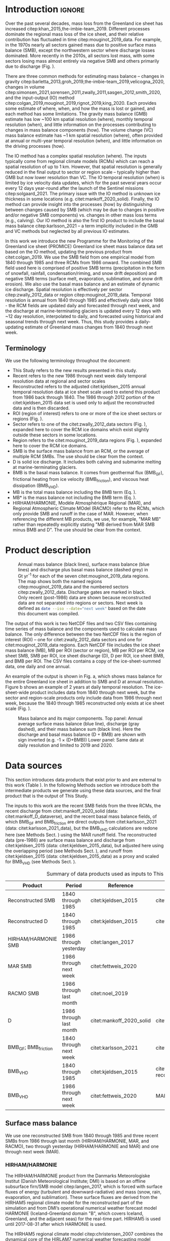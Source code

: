 #+Latex_Class: copernicus
#+LaTeX_CLASS_OPTIONS: [essd, manuscript]
#+Options: toc:nil ^:t {}:t
#+AUTHOR:

:BEGIN_header:
# #+LATEX_HEADER_EXTRA: \usepackage{showlabels}

#+PROPERTY: header-args:jupyter-python :kernel TMB :session TMB :noweb yes :comments both

#+EXCLUDE_TAGS: noexport
:END:

#+BEGIN_EXPORT LaTeX
\title{Greenland ice sheet mass balance from 1840 through next week}
\Author[1]{Kenneth D.}{Mankoff}
\Author[2]{Xavier}{Fettweis}
\Author[3]{Peter L.}{Langen}
\Author[4]{Martin}{Stendel}
\Author[1]{Kristian K.}{Kjeldsen}
\Author[1]{Nanna B.}{Karlsson}
\Author[5]{Brice}{Noël}
\Author[5]{Michiel R.}{van den Broeke}
\Author[1]{Anne}{Solgaard}
\Author[1]{William}{Colgan}
\Author[1]{Jason E.}{Box}
\Author[6]{Sebastian B.}{Simonsen}
\Author[7]{Michalea D.}{King}
\Author[1]{Andreas P.}{Ahlstrøm}
\Author[1]{Signe Bech}{Andersen}
\Author[1]{Robert S.}{Fausto}

\affil[1]{Department of Glaciology and Climate, Geological Survey of Denmark and Greenland (GEUS), Copenhagen, Denmark}
\affil[2]{SPHERES research unit, Department of Geography, University of Liège, Liège, Belgium}
\affil[3]{Department of Environmental Science, iClimate, Aarhus University, Roskilde, Denmark}
\affil[4]{Danish Meteorological Institute (DMI), Copenhagen, Denmark}
\affil[5]{Institute for Marine and Atmospheric Research, Utrecht University, The Netherlands}
\affil[6]{Geodesy and Earth Observation, DTU Space, Technical University of Denmark, Lyngby, Denmark}
\affil[7]{Polar Science Center, University of Washington, Seattle, WA, United States}
\correspondence{Ken Mankoff (kdm@geus.dk)}
\runningtitle{Greenland mass balance 1840 thru next week}
\runningauthor{K. D. Mankoff \textit{et al.}}

\received{}
\pubdiscuss{}
\revised{}
\accepted{}
\published{}
%% These dates will be inserted by ACPD
\firstpage{1}
\maketitle

\newcommand{\textcite}[1]{\citet{#1}}
\newcommand{\autocite}[1]{\citep{#1}}
#+END_EXPORT

#+BEGIN_abstract
The mass of the Greenland ice sheet is declining as mass gain from snow accumulation is exceeded by mass loss from surface meltwater runoff, marine-terminating glacier calving and submarine melting, and basal melting. Here we use the input-output (IO) method to estimate mass change from 1840 through next week. Surface mass balance (SMB) gains and losses come from a semi-empirical SMB model from 1840 through 1985 and three regional climate models (RCMs; HIRHAM/HARMONIE, MAR, and RACMO) from 1986 through next week. Additional non-SMB losses come from a marine-terminating glacier ice discharge product and a basal mass balance model. From these products we provide an annual estimate of Greenland ice sheet mass balance from 1840 through 1985 and a daily estimate at sector and region scale from 1986 through next week. This product updates daily and is the first IO product to include the basal mass balance which is a source of an additional ~24 Gt yr^{-1} of mass loss. Our results demonstrate an accelerating ice-sheet-scale mass loss and general agreement (coefficient of determination, r^{2}, ranges from 0.62 to 0.94) among six other products, including gravitational, volume, and other IO mass balance estimates. Results from this study are available at https://doi.org/10.22008/FK2/OHI23Z \citep{this_study_data}.
#+END_abstract

#+COMMENT: 24 Gt: See [[id:20210924T094534.147618][Check BMB results]]

* Table of contents                               :toc_2:noexport:
- [[#about-this-document][About this document]]
  - [[#workflow][Workflow]]
- [[#introduction][Introduction]]
  - [[#terminology][Terminology]]
- [[#product-description][Product description]]
- [[#data-sources][Data sources]]
  - [[#surface-mass-balance][Surface mass balance]]
  - [[#discharge][Discharge]]
  - [[#basal-mass-balance][Basal mass balance]]
  - [[#other][Other]]
  - [[#products-used-for-validation][Products used for validation]]
- [[#methods][Methods]]
  - [[#surface-mass-balance-1][Surface mass balance]]
  - [[#projected-discharge][Projected discharge]]
  - [[#basal-mass-balance-1][Basal mass balance]]
  - [[#reconstructed-adjustment][Reconstructed adjustment]]
  - [[#domains-boundaries-and-regions-of-interest][Domains, boundaries, and regions of interest]]
- [[#product-evaluation-and-assessment][Product evaluation and assessment]]
  - [[#mouginot-2019][Mouginot (2019)]]
  - [[#colgan-2019][Colgan (2019)]]
  - [[#gmb][GMB]]
  - [[#vc][VC]]
  - [[#imbie][IMBIE]]
- [[#uncertainty][Uncertainty]]
  - [[#discharge-1][Discharge]]
  - [[#rois][ROIs]]
  - [[#accumulating-uncertainties][Accumulating uncertainties]]
  - [[#peripheral-ice-masses][Peripheral ice masses]]
- [[#results][Results]]
- [[#data-availability][Data availability]]
- [[#conclusions][Conclusions]]
- [[#appendix][Appendix]]
  - [[#rcm-differences][RCM differences]]
  - [[#mouginot-2019-by-region][Mouginot 2019 by region]]
  - [[#colgan-2019-by-sector][Colgan 2019 by sector]]
  - [[#reconstructed-runoff][Reconstructed runoff]]
  - [[#rcm-coverage][RCM coverage]]
  - [[#software][Software]]
  - [[#credit][CRediT]]
- [[#misc-journal-sections][Misc journal sections]]
- [[#references][References]]

* About this document                                   :noexport:

This document is an Emacs Org Mode plain-text file with code and text embedded. If you are viewing:

+ A DOC, Google Doc, or PDF file, then it was generated by exporting from Org. Not all of the Org parts (code, results, comments, etc.) were exported. The Org source file is available upon request, and may be embedded in the PDF. Most non-Apple PDF viewers provide easy access to embedded or attached files.
 
+ A webpage somewhere, then this is a subset of the code and text that the website render has decided to display to you through the browser. You can choose to view the raw source and/or download it and view it locally on your computer.

+ A file with a =org= extension in something other than Emacs, then you are seeing the canonical version and the full source, but without any syntax highlighting, document structure, or the ability to execute the code blocks.

+ An =Org= file within Emacs, then this is the canonical version. You should be able to fully interact and reproduce the contents of this document, although it may require 3rd-party applications (Python, etc.) a similar Emacs configuration, and the data files. This is available upon request.

** Workflow

To recreate this work

+ Open this file in Emacs Org Mode.
+ check that you have the necessary software dependencies installed. See section: [[*Code][Code]].
+ Download and set up the necessary data files as per the [[*Data][Data]] section
+ Tangle the embedded code blocks.
  + Execute =C-c C-v C-t= to run the (org-babel-tangle) function
+ Run =make=
  + This should probably be run in an external terminal because it takes hours to days...
+ Update Babel result blocks throughout the document by
  + Cleaning all result blocks with =C-u C-c C-v k= or (org-babel-remove-result-one-or-many t), then
  + Executing all blocks (without =:eval no=) using =C-c C-v C-b= or (org-babel-execute-buffer)

* Introduction                                            :ignore:

\introduction

Over the past several decades, mass loss from the Greenland ice sheet has increased citep:khan_2015,the-imbie-team_2019. Different processes dominate the regional mass loss of the ice sheet, and their relative contribution has fluctuated in time citep:mouginot_2019_data. For example, in the 1970s nearly all sectors gained mass due to positive surface mass balance (SMB), except the northwestern sector where discharge losses dominated. More recently in the 2010s, all sectors lost mass, with some sectors losing mass almost entirely via negative SMB and others primarily due to discharge (Fig. \ref{fig:overview}).

There are three common methods for estimating mass balance -- changes in gravity citep:barletta_2013,groh_2019,the-imbie-team_2019,velicogna_2020, changes in volume citep:simonsen_2021,sorensen_2011,zwally_2011,sasgen_2012,smith_2020, and the input-output (IO) method citep:colgan_2019,mouginot_2019,rignot_2019,king_2020. Each provides some estimate of where, when, and how the mass is lost or gained, and each method has some limitations. The gravity mass balance (GMB) estimate has low ~100 km spatial resolution (where), monthly temporal resolution (when), and little information on the processes contributing to changes in mass balance components (how). The volume change (VC) mass balance estimate has ~1 km spatial resolution (where), often provided at annual or multi-year temporal resolution (when), and little information on the driving processes (how).

The IO method has a complex spatial resolution (where). The inputs typically come from regional climate models (RCMs) which can reach a spatial resolution of up to 1 km. However, that spatial resolution is generally reduced in the final output to sector or region scale -- typically higher than GMB but now lower resolution than VC. The IO temporal resolution (when) is limited by ice velocity data updates, which for the past several years occur every 12 days year-round after the launch of the Sentinel missions citep:solgaard_2021. The primary issue with the IO method is unknown ice thickness in some locations (e.g. citet:mankoff_2020_solid). Finally, the IO method can provide insight into the processes (how) by distinguishing between changes caused by SMB (which may be due to changes in positive and/or negative SMB components) vs. changes in other mass loss terms (e.g., calving). Our IO method is also the first IO product to include the basal mass balance citep:karlsson_2021 -- a term implicitly included in the GMB and VC methods but neglected by all previous IO estimates.

In this work we introduce the new Programme for the Monitoring of the Greenland ice sheet (PROMICE) Greenland ice sheet mass balance data set based on the IO method, updating the previous product from citet:colgan_2019. We use the SMB field from one empirical model from 1840 through 1985 and three RCMs from 1986 onward. The combined SMB field used here is comprised of positive SMB terms (precipitation in the form of snowfall, rainfall, condensation/riming, and snow drift deposition) and negative SMB terms (surface melt, evaporation, sublimation, and snow drift erosion). We also use the basal mass balance and an estimate of dynamic ice discharge. Spatial resolution is effectively per sector citep:zwally_2012_data or region citep:mouginot_2019_data. Temporal resolution is annual from 1840 through 1985 and effectively daily since 1986 - the RCM fields are updated daily and forecasted through next week, and the discharge at marine-terminating glaciers is updated every 12 days with ~12 day resolution, interpolated to daily, and forecasted using historical and seasonal trends through next week. Thus, this study provides a daily-updating estimate of Greenland mass changes from 1840 through next week.

** Terminology

We use the following terminology throughout the document:
+ This Study refers to the new results presented in this study.
+ Recent refers to the new 1986 through next week daily temporal resolution data at regional and sector scales
+ Reconstructed refers to the adjusted citet:kjeldsen_2015 annual temporal resolution data at ice sheet scale used to extend this product from 1986 back through 1840. The 1986 through 2012 portion of the citet:kjeldsen_2015 data set is used only to adjust the reconstructed data and is then discarded.
+ ROI (region of interest) refers to one or more of the ice sheet sectors or regions (Fig. \ref{fig:overview}).
+ Sector refers to one of the citet:zwally_2012_data sectors (Fig. \ref{fig:overview}), expanded here to cover the RCM ice domains which exist slightly outside these sectors in some locations.
+ Region refers to the citet:mouginot_2019_data regions (Fig. \ref{fig:overview}), expanded here to cover the RCM ice domains.
+ SMB is the surface mass balance from an RCM, or the average of multiple RCM SMBs. The use should be clear from the context.
+ D is solid ice discharge. It includes both calving and submarine melting at marine-terminating glaciers.
+ BMB is the basal mass balance. It comes from geothermal flux (BMB_{GF}), frictional heating from ice velocity (BMB_{friction}), and viscous heat dissipation (BMB_{VHD}).
+ MB is the total mass balance including the BMB term (Eq. \ref{eq:MB}).
+ MB* is the mass balance not including the BMB term (Eq. \ref{eq:MBstar}).
+ HIRHAM/HARMONIE, Modèle Atmosphérique Régional (MAR), and Regional Atmospheric Climate MOdel (RACMO) refer to the RCMs, which only provide SMB and runoff in the case of MAR. However, when referencing the different MB products, we use, for example, "MAR MB" rather than repeatedly explicitly stating "MB derived from MAR SMB minus BMB and D". The use should be clear from the context.

* Product description

#+NAME: fig:overview
#+ATTR_LATEX: :width 0.8\textwidth :placement [!h]
#+CAPTION: Annual mass balance (black lines), surface mass balance (blue lines) and discharge plus basal mass balance (dashed grey) in Gt yr^{-1} for each of the seven citet:mouginot_2019_data regions. The map shows both the named regions citep:mouginot_2019_data and the numbered sectors citep:zwally_2012_data. Discharge gates are marked in black. Only recent (post-1986) data are shown because reconstructed data are not separated into regions or sectors. Next week is defined as src_bash{date --iso --date="next week"} based on the date this document was compiled.
[[./fig/overview_w_plots.png]]

The output of this work is two NetCDF files and two CSV files containing time series of mass balance and the components used to calculate mass balance. The only difference between the two NetCDF files is the region of interest (ROI) -- one for citet:zwally_2012_data sectors and one for citet:mouginot_2019_data regions. Each NetCDF file includes the ice sheet mass balance (MB), MB per ROI (sector or region), MB per ROI per RCM, ice sheet SMB, SMB per ROI, ice sheet discharge (D), D per ROI, ice sheet BMB, and BMB per ROI. The CSV files contains a copy of the ice-sheet-summed data, one daily and one annual.

An example of the output is shown in Fig. \ref{fig:mb_ts}a, which shows mass balance for the entire Greenland ice sheet in addition to SMB and D at annual resolution. Figure \ref{fig:mb_ts}b shows an example of 2 years at daily temporal resolution. The ice-sheet-wide product includes data from 1840 through next week, but the sector and region-scale products only include data from 1986 through next week, because the 1840 through 1985 reconstructed only exists at ice sheet scale (Fig. \ref{fig:overview}).

# TODO:  The nearly-flat D + BMB varies by ~4 % from -1.33 to -1.39 Gt d^{-1}

#+NAME: fig:mb_ts
#+ATTR_LATEX: :width 0.8\textwidth :placement [!h]
#+CAPTION: Mass balance and its major components. Top panel: Annual average surface mass balance (blue line), discharge (gray dashed), and their mass balance sum (black line). Here the discharge and basal mass balance (D + BMB) are shown with sign inverted (e.g. -1 \(\times\) (D+BMB)) Lower panel: Same data at daily resolution and limited to 2019 and 2020.
[[./fig/mb_ts.png]]


* Data sources

This section introduces data products that exist prior to and are external to this work (Table \ref{tab:data}). In the following Methods section we introduce both the intermediate products we generate using these data sources, and the final product that is the output of This Study.

The inputs to this work are the recent SMB fields from the three RCMs, the recent discharge from citet:mankoff_2020_solid (data: citet:mankoff_D_dataverse), and the recent basal mass balance fields, of which BMB_{GF} and BMB_{friction} are direct outputs from citet:karlsson_2021 (data: citet:karlsson_2021_data), but the BMB_{VHD} calculations are redone here (see Methods Sect. \ref{sec:methods:VHD}) using the MAR runoff field. The reconstructed data (pre-1986) are surface mass balance and discharge from citet:kjeldsen_2015 (data: citet:kjeldsen_2015_data), but adjusted here using the overlapping period (see Methods Sect. \ref{sec:methods:reconstructed_adjustment}), and runoff from citet:kjeldsen_2015 (data: citet:kjeldsen_2015_data) as a proxy and scaled for BMB_{VHD} (see Methods Sect. \ref{sec:methods:VHD}).

#+NAME: tab:data
#+CAPTION: Summary of data products used as inputs to This Study.
| Product                  | Period                  | Reference                | Data/notes                                    |
|--------------------------+-------------------------+--------------------------+-----------------------------------------------|
| Reconstructed SMB        | 1840 through 1985       | citet:kjeldsen_2015      | citet:kjeldsen_2015_data                      |
| Reconstructed D          | 1840 through 1985       | citet:kjeldsen_2015      | citet:kjeldsen_2015_data                      |
| HIRHAM/HARMONIE SMB      | 1986 through yesterday  | citet:langen_2017        |                                               |
| MAR SMB                  | 1986 through next week  | citet:fettweis_2020      |                                               |
| RACMO SMB                | 1986 through last month | citet:noel_2019          |                                               |
| D                        | 1986 through last month | citet:mankoff_2020_solid | citet:mankoff_D_dataverse                     |
| BMB_{GF}; BMB_{friction} | 1840 through next week  | citet:karlsson_2021      | citet:karlsson_2021_data                      |
| BMB_{VHD}                | 1840 through 1985       | citet:kjeldsen_2015      | citet:kjeldsen_2015_data reconstructed runoff |
| BMB_{VHD}                | 1986 through next week  | citet:fettweis_2020      | MAR runoff                                    |

** Surface mass balance

We use one reconstructed SMB from 1840 through 1985 and three recent SMBs from 1986 through last month (HIRHAM/HARMONIE, MAR, and RACMO), two through yesterday (HIRHAM/HARMONIE and MAR) and one through next week (MAR).

*** HIRHAM/HARMONIE

The HIRHAM/HARMONIE product from the Danmarks Meteorologiske Institut (Danish Meteorological Institute; DMI) is based on an offline subsurface firn/SMB model citep:langen_2017, which is forced with surface fluxes of energy (turbulent and downward-radiative) and mass (snow, rain, evaporation, and sublimation). These surface fluxes are derived from the HIRHAM5 regional climate model for the reconstructed part of the simulation and from DMI’s operational numerical weather forecast model HARMONIE (Iceland-Greenland domain "B", which covers Iceland, Greenland, and the adjacent seas) for the real-time part. HIRHAM5 is used until 2017-08-31 after which HARMONIE is used.

The HIRHAM5 regional climate model citep:christensen_2007 combines the dynamical core of the HIRLAM7 numerical weather forecasting model citep:eerola_2006 with physics schemes from the ECHAM5 general circulation model citep:roeckner_2003. In the Greenland setup employed here citep:lucas-picher_2012, it has a horizontal resolution of 0.05 ° x 0.05 ° on a rotated pole grid (corresponding to 5.5 km resolution), and 31 atmospheric levels. It is forced at 6 hour intervals on the lateral boundaries with horizontal wind vectors, temperature, and specific humidity from the ERA-Interim reanalysis citep:dee_2011. ERA-Interim sea surface temperatures and sea ice concentration are prescribed in ocean grid points. Surface fluxes from HIRHAM5 are passed to the offline subsurface model. 

The offline subsurface model was developed to improve firn details for the HIRHAM5 experiments citep:langen_2017. The subsurface consists of 32 layers with time-varying fractions of snow, ice and liquid water. Layer thicknesses increase with depth from 6.5 cm water equivalent (w.e.) at the top to 9.2 m w.e. at the bottom giving a full model depth of 60 m w.e. The processes governing the firn evolution include snow densification, varying hydraulic conductivity, irreducible water saturation and other effects on snow liquid water percolation, and retention. Runoff is calculated from liquid water in excess of the irreducible saturation with a characteristic local timescale that depends on surface slope citep:zuo_1996,lefebre_2003. The offline subsurface model is run on the HIRHAM5 5.5 km grid.

HARMONIE citep:bengtsson_2017 is a nonhydrostatic model in terrain-following sigma coordinates based on the fully compressible Euler equations citep:simmons_1981,laprise_1992. HARMONIE is run at 2.5 km horizontal resolution and with 65 vertical levels. Compared to previous model versions, upper-air 3D variational data assimilation of satellite wind and radiance data, and radio occultation data, radiosonde, aircraft, and surface observations are incorporated. This greatly improves the number of observations in the model, as in situ observations from ground stations and radiosondes only make up approximately 20 % of observations in Greenland citep:wang_2021,yang_2018. The model is driven at the boundaries with European Centre for Medium-Range Weather Forecasts (ECMWF) high-resolution data at 9 km resolution. The 2.5 km HARMONIE output is regridded to the 5.5 km HIRHAM grid before input to the offline subsurface model. The HIRHAM5 and offline models both employ the citet:citterio_2013 ice mask interpolated to the 5.5 km grid.

*** MAR

The MAR RCM has been developed by the University of Liège (Belgium) with a focus on the polar regions citep:fettweis_2020. The MAR atmosphere module citep:gallee_1994 is fully coupled with the soil-ice-snow energy balance vegetation model SISVAT citep:gallee_2001 simulating the evolution of the first 30 m of snow or ice over the ice sheet with the help of 30 snow layers (with time-varying thickness) or the first 10 m of soil over the tundra area. At its lateral boundary, MAR is forced at 6 hour intervals by ERA5 reanalysis and runs at 20 km resolution. The snowpack was initialised in 1950 from a former MARv3.11-based simulation. Its snow model is based on a former version of the CROCUS snow model citep:vionnet_2012 dealing with all the snowpack processes, including the meltwater retention, transformation of melting snow and grain size, compaction of snow, formation of ice lenses impacting meltwater penetration, warming of the snowpack from rainfall, and complex snow/bare ice albedo. MAR uses the Greenland Ice Mapping Project (GIMP) ice sheet mask and ice sheet topography citep:howat_2014.

# not yet turned on:
# and recently (from version 3.11) erosion of snow by the wind citep:amory_2021 .

We use MAR version 3.12. With respect to version 3.9, intensively validated over Greenland citep:fettweis_2020 or the 20 km-based MARv3.10 setup used in citet:tedesco_2020, MARv3.12 now uses the common polar stereographic projection EPSG 3413. With respect to MARv3.11 fully described in citet:amory_2021, MARv3.12 ensures now the full conservation of water mass into both soil and snowpack at each time step, takes into account the geographical projection deformations in its advection scheme, better deals with the snow/rain temperature limit with a continuous temperature threshold between 0 and -2°C, increases the evaporation above snow thanks to a saturated humidity computation in SISVAT adapted to freezing temperatures, disallows melt below the 30 m of the resolved snowpack, and includes small improvements and bug fixes with the aim of improving the evaluation of MAR (with both in situ and satellite products) as presented in citet:fettweis_2020 in addition to small computer time improvements in the parallelization of its code.

In addition to providing SMB, MAR also provides daily runoff over both permanent ice and tundra area. The ice runoff is used for the daily BMB_{VHD} estimate (Section \ref{sec:methods:VHD}).

As the recent SMB decrease (successfully evaluated with GRACE-based estimates in citet:fettweis_2020) has been fully driven by the increase in runoff citep:sasgen_2020, we assume the same degree of accuracy between SMB simulated by MAR (evaluated with the PROMICE SMB database citep:fettweis_2020) and the runoff simulated by MAR.

*Weather-forecasted SMB*: To provide a real-time state of the Greenland ice sheet, MAR is forced automatically every day by the run of 00 h UTC from the Global Forecast System (GFS) model providing weather forecasting initialized by the snowpack behaviors of the MAR run from the previous day. This continuous GFS-forced time series (without any reinitialization of MAR) provides SMB and runoff estimates between the period covered by ERA5 and the next 7 days. At the end of each day, ERA5 is used to update the GFS-forced MAR time series until about 5 days before the current date and to provide a homogeneous ERA5-forced MAR times series from 1950 to a few days before the current date. We use both the forecasted SMB and forecasted runoff (for BMB_{VHD}) fields.

*** RACMO

The RACMO v2.3p2 has been developed at the Koninklijk Nederlands Meteorologisch Instituut (Royal Netherlands Meteorological Institute; KNMI). It incorporates the dynamical core of the High-Resolution Limited Area Model (HIRLAM) and the physics parameterizations of the ECMWF Integrated Forecast System cycle CY33r1. A polar version (p) of RACMO has been developed at the Institute for Marine and Atmospheric research of Utrecht University (UU-IMAU), to assess the surface mass balance of glaciated surfaces. The current version RACMO2.3p2 has been described in detail in citet:noel_2018, and here we repeat the main characteristics.

The ice sheet has an extensive dry interior snow zone, a relatively narrow runoff zone along the low-lying margins, and a percolation zone of varying width in between. To capture these processes on first order, the original single-layer snow model in RACMO has been replaced by a 40-layer snow scheme that includes expressions for dry snow densification and a simple tipping bucket scheme to simulate meltwater percolation, retention, refreezing, and runoff citep:ettema_2010. The snow layers were initialized in September 1957 using temperature and density from a previous run with the offline IMAU Firn Densification Model citep:ligtenberg_2018. To simulate drifting snow transport and sublimation, citet:lenaerts_2012 implemented a drifting snow scheme. Snow albedo depends on snow grain size, cloud optical thickness, solar zenith angle, and impurity content citep:van-angelen_2012. Bare ice albedo is assumed constant and estimated as the 5th percentile value of albedo time series (2000-2015) from the 500 m-resolution MODIS 16-day albedo product (MCD43A3). Minimum/maximum values of 0.30/0.55 are applied to the bare ice albedo, representing ice with high-/low-impurity content (cryoconite, algae).

To simulate as accurately as possible the contemporary climate and surface mass balance of the ice sheet, the following boundary conditions have been applied. The glacier ice mask and surface topography have been downsampled from the 90 m-resolution Greenland Ice Mapping Project (GIMP) digital elevation model (DEM) citep:howat_2014. At the lateral boundaries, model temperature, specific humidity, pressure, and horizontal wind components at the 40 vertical model levels are relaxed towards 6-hourly ECMWF reanalysis (ERA) data. For this we use ERA-40 between 1958 and 1978 citep:uppala_2005, ERA-Interim between 1979 and 1989 citep:dee_2011, and ERA-5 between 1990 and 2020 citep:hersbach_2020. The relaxation zone is 24 grid cells (~130 km) wide to ensure a smooth transition to the domain interior. This run has active upper-atmosphere relaxation citep:berg_2016. Over glaciated grid points, surface aerodynamic roughness is assumed constant for snow (1 mm) and ice (5 mm). In this run, RACMO2.3p2 has 5.5 km horizontal resolution over Greenland and the adjacent oceans and land masses, but it was found previously that this is insufficient to resolve the many narrow outlet glaciers. The 5.5 km product is therefore statistically downscaled onto a 1 km grid sampled from the GIMP DEM citep:noel_2019, employing corrections for biases in elevation and bare ice albedo using a MODIS albedo product at 1 km resolution citep:noel_2016.

*** Reconstruction

The citet:kjeldsen_2015 173-year (1840 through 2012) mass balance reconstruction is based on the citet:box_2013_II 171-year (1840 through 2010) statistical reconstruction. citet:kjeldsen_2015 add a more sophisticated meltwater retention scheme citep:pfeffer_1991,
weighting of in situ records in their contribution to the estimated value, and dispersal of annual accumulation to monthly, and extend the reconstruction in time through 2012.

The citet:box_2013_II 171-year (1840-2010) reconstruction is developed from linear regression parameters that describe the least squares regression between a) spatially discontinuous in situ monthly air temperature records citep:cappelen_2011,cappelen_2001,cappelen_2006,vinther_2006 or firn/ice cores citep:box_2013_I and b) spatially continuous outputs from the regional climate model RACMO version 2.1 citep:ettema_2010. A 43-year overlap period (1960 through 2012) with the RACMO data is used to determine regression parameters (slope, intercept) on a 5 km grid cell basis. Temperature data define melting degree days, which have a different coefficient for bare ice than snow cover, determined from hydrological-year cumulative SMB. A fundamental assumption is that the calibration factors, regression slope, and offset for the calibration period 1960 through 2012 are stationary over time for which there is some evidence in citet:fettweis_2017. citet:box_2013_I describe the methods in more detail.

The reconstructed surface mass balance is adjusted as described in the Methods Sect. \ref{sec:methods:reconstructed_adjustment} (Fig. \ref{fig:reconstructed_adj}).

** Discharge

The recent discharge data are from citet:mankoff_2020_solid (data: citet:mankoff_D_dataverse). This product covers all fast-flowing (> 100 m yr^{-1}) marine-terminating glaciers. The discharge in citet:mankoff_2020_solid is computed at flux gates ~5 km upstream from glacier termini citep:mankoff_D_gates, using a wide range of velocity products, and ice thickness from BedMachine v4. Discharge across flux gates is derived with a 200 m spatial resolution grid, but then summed and provided at glacier resolution. Temporal coverage begins in 1986 with a few velocity estimates, and is updated each time a new velocity product is released, which is every ~12 days with a ~30 day lag (citet:solgaard_2021; data: citet:solgaard_2021_data).

Some changes have been implemented since the last publication describing the discharge product (i.e., citet:mankoff_2020_solid). These are minor and include updating the citet:khan_2016 (data: citet:khan_2016_data) surface elevation change product from 2015 through 2019, updating various MEaSUREs velocity products to their latest version, updating the PROMICE Sentinel ice velocity product from Edition 1 (doi:10.22008/promice/data/sentinel1icevelocity/greenlandicesheet/v1.0.0) to Edition 2 (citet:solgaard_2021,solgaard_2021_data), and updating from BedMachine v3 (supplemented in the SE with citet:millan_2018) to use only BedMachine v4 citep:NSIDC_BedMachine_GL.

The reconstructed discharge data citep:kjeldsen_2015 are estimated via a linear fit between unsmoothed annual discharge spanning 2000 to 2012 citep:enderlin_2014_improved and runoff data from citet:kjeldsen_2015 using a 6-year trailing average. The method for scaling discharge from runoff was introduced by citet:rignot_2008_mass, who scaled the SMB anomaly with discharge. Sensitivity analyses conducted by citet:box_2013_III showed runoff to be the more effective discharge predictor, and include a discussion of the physical basis. Although the fitting period of the present data set includes an anomalous period of discharge (2000 through 2005; e.g., citet:boers_2021), the discharge data used by citet:rignot_2008_mass and citet:box_2013_III also include years 1958 and 1964 that lie near the regression line (see citet:box_2013_III Fig. 4, and the related Sect. 4, Physical basis). Further, while 2000 through 2005 cover a changing period in Greenlandic discharge citep:mankoff_2020_solid,king_2020, there were likely other anomalous periods in the past, when glaciers in Greenland experienced considerable increases in discharge as inferred by geological and geodetic investigations citep:andresen_2012,bjork_2012,khan_2015,khan_2020.

The reconstructed discharge is adjusted as described in the Methods Sect. \ref{sec:methods:reconstructed_adjustment}.

** Basal mass balance

The BMB citep:karlsson_2021 comes from mass lost at the bed from BMB_{GF}, BMB_{friction} from the basal shear velocity, and BMB_{VHD} from surface runoff routed to the bed (i.e. the volume of the subglacial conduits formed from surface runoff; citet:mankoff_2017_VHD). 

These fields (data: citet:karlsson_2021_data) are provided as steady-state annual estimates. We use the BMB_{GF} and BMB_{friction} products and apply 1/365th to each day, each year. Because BMB_{VHD} is proportional to runoff, an annual estimate is not appropriate for this work with daily resolution. We therefore re-calculate the BMB_{VHD}-induced basal melt as described in the Methods Sect. \ref{sec:methods:VHD}.

*** Geothermal flux

Due to a lack of direct observations, the geothermal flux is poorly constrained under most of the Greenland ice sheet. Different approaches have been employed to infer the value of the BMB_{GF} often with diverging results (see e.g., citet:rogozhina_2012,rezvanbehbahani_2019). Lacking substantial validation that favors one BMB_{GF} map over the others, citet:karlsson_2021 instead use the average of three widely used BMB_{GF} estimates: citet:foxmaule_2009,shapiro_2004, and citet:martos_2018. The BMB_{GF} melt rate is calculated as

#+NAME: eq:GF
\begin{equation}
\dot{b}_m =  E_{GF} \, \rho_i^{-1} \, L^{-1},
\end{equation}

where \(E_{GF}\) is available energy at the bed, here the geothermal flux in unit W m^{-2}, \(\rho_i\) is the density of ice (917 kg m^{-3}), and \(L\) is the latent heat of fusion (335 kJ kg^{-1}; citet:cuffey_2010). BMB_{GF} melting is only calculated where the bed is not frozen. We use the citet:macgregor_2016 estimate of temperate bed extent and scale Eq. \ref{eq:GF} by 0, 0.5, or 1 where the bed is frozen (~25 % of the ice sheet area), uncertain (~33 %), or thawed (~42 %), respectively.

#+BEGIN_SRC bash :exports none
java -cp ~/Documents/frink.jar frink.parser.Frink -e "(W/m^2) / ((kg /m^3) * (kJ/kg))"
#+END_SRC

#+RESULTS:

#+BEGIN_SRC bash :exports none :results verbatim
cd ~/data/MacGregor_2016
rm -fR ~/data/MacGregor_2016/G
grass -c EPSG:3413 ./G
r.external -o source="NetCDF:RDBTS4_Greenland_1993_2013_01_basal_thermal_state.nc:likely_basal_thermal_state" output=b
g.region raster=b -a --q
r.mapcalc "bb = int(b)"
r.stats --q -p -n input=bb | cat
#+END_SRC

#+RESULTS:
: -1 23.88%
: 0 33.53%
: 1 42.60%


*** Friction

This heat term stems from the friction produced as ice slides over the bedrock. The term has only been measured in a handful of places (e.g., citet:ryser_2014_sustained,maier_2019) and it is unclear how representative those measurements are at ice sheet scales. citet:karlsson_2021 therefore estimate the frictional heating using the full Stokes Elmer/Ice model that resolves all stresses while relating basal sliding and shear stress using a linear friction law citep:gillet-chaulet_2012,maier_2021. The model is tuned to match  a multi-decadal surface velocity map citep:joughin_2018 covering 1995-2015  and it returns an estimated basal friction heat that is used to calculate the basal melt due to friction, similarly to Eq. \ref{eq:GF}:

#+NAME: eq:vel 
\begin{equation}
\dot{b}_m =  E_f \, \rho_i^{-1} \, L^{-1},
\end{equation}

where \(E_f\) is energy due to friction. We also apply the 0, 0.5, and 1 scale as used for the BMB_{GF} term citep:macgregor_2016 in order to mask out areas that are likely frozen. 

** Other

ROI regions come from citet:mouginot_2019_data and ROI sectors come from citet:zwally_2012_data.

** Products used for validation
:PROPERTIES:
:CUSTOM_ID: sec:validation_products
:END:

We validate This Study against five other data products (see Table \ref{tab_summary} and Sect. \ref{sec:validation}). These products are the most recent IO product citep:mouginot_2019, the previous PROMICE mass balance product (citet:colgan_2019; data: citet:colgan_2019_data), the two mostly independent methods of estimating ice sheet mass change, GMB (citet:barletta_2013; data: citet:barletta_2013_data) and VC (citet:simonsen_2021; data: citet:simonsen_2021_data), and the IMBIE2 data citep:the-imbie-team_2019. In addition to this, we evaluate the reconstructed citet:kjeldsen_2015 (data: citet:kjeldsen_2015_data) and This Study data during the overlapping period 1986 through 2012.

* Methods
:PROPERTIES:
:CUSTOM_ID: sec:methods
:END:

The total mass balance for all of Greenland and all the different ROIs involves summing each field (SMB, D, BMB) by each ROI and then subtracting the D and BMB from the SMB fields, or

#+NAME: eq:MB
\begin{equation}
MB = SMB - D - BMB.
\end{equation}

Products that do not include the BMB term (i.e., citet:mouginot_2019,colgan_2019, and citet:kjeldsen_2015) have total mass balance defined as

#+NAME: eq:MBstar
\begin{equation}
MB^{*} = SMB - D,
\end{equation}

and when comparing This Study to those products, we compare like terms, never comparing our MB to a different product MB^{*}, except in Fig. \ref{fig:mb_cumsum}, where all products are shown together.

Prior to calculating the mass balance, we perform the following steps.

** Surface mass balance

In This Study we generate an output based on each of the three RCMs (HIRHAM/HARMONIE, MAR, and RACMO); however, in addition to these we generate a final and fourth SMB field defined as a combination of 1) the adjusted reconstructed SMB from 1840 through 1985 (Sect. \ref{sec:methods:reconstructed_adjustment}), and 2) the average of HIRHAM/HARMONIE, MAR, and RACMO from 1986 through a few months ago, the average of HIRHAM/HARMONIE and MAR from a few months ago through yesterday, and MAR from yesterday through next week. See Appendix \ref{apdx:RCM_diff} for differences between This Study MB and MB derived using each of the RCM SMBs. There is no obvious change or step function at the 1985 to 1986 reconstructed-to-recent change nor as the RACMO and then HIRHAM/HARMONIE RCMs become unavailable a few months ago and yesterday, respectively.

** Projected discharge

We project the discharge from the last observed point from citet:mankoff_2020_solid (generally between 2 weeks and 1 month old) to 7 d into the future at each glacier. We define the long-term trend as the linear least squares fit to the last 3 years of data. The residual is the data minus the long-term trend. We deﬁne the seasonal signal as the daily average from each year of the last 3 years of the residual during the temporal window of interest that spans from the most recently available observation through next week. We shift the seasonal signal so that it is 0 on the first projected day. We then assign the value of the last observation, plus the long-term trend, plus the seasonal signal to the recent past-projected and future-forecasted D.

Discharge does not change sign and changes magnitude by approximately 6 % annually over the entire ice sheet citep:king_2018, but surface mass balance changes sign and has both larger and higher frequency variability. From this, the statistical forecast for discharge described above does not impact results as much as the physically based model forecast for surface mass balance.

** Basal mass balance
:PROPERTIES:
:CUSTOM_ID: sec:methods:VHD
:END:

Because citet:karlsson_2021 provide a steady-state annual-average estimate of the BMB fields, we divide the BMB_{GF} and BMB_{friction} fields by 365 to estimate daily average. This is a reasonable treatment of the BMB_{GF} field, which does not have an annual cycle. The BMB_{friction} field does have a small annual cycle that matches the annual velocity cycle. However, when averaged over all of Greenland, this is only a ~6 % variation citep:king_2018, and citet:karlsson_2021 found that basal melt rates are 5 % higher during the summer. Thus, the intra-annual changes are less than the uncertainty. The BMB_{VHD} field varies significantly throughout the year, because it is proportional to surface runoff. We therefore generate our own BMB_{VHD} for This Study.

To estimate recent BMB_{VHD} we use daily MAR runoff (see citet:mankoff_2020_liquid) and BedMachine v4 citep:morlighem_2017,NSIDC_BedMachine_GL to derive subglacial routing pathways, similarly to citet:mankoff_2017_VHD. We assume that all runoff travels to the bed within the grid cell where it is generated, the bed is pressurized by the load of the overhead ice, and the runoff discharges on the day it is generated. We calculate subglacial routing from the gradient of the subglacial pressure head surface, \(h\), defined as

#+NAME: eq:head
\begin{equation}
h = z_b + k \frac{\rho_i}{\rho_w} (z_s - z_b),
\end{equation}

with \(z_b\) the basal topography, \(k\) the flotation fraction (1), \(\rho_i\) the density of ice (917 kg m^{-3}), \(\rho_w\) the density of water (1000 kg m^{-3}), and \(z_s\) the ice surface. Eq. [[eq:head]] comes from citet:shreve_1972, where the hydropotential has units of Pascals (Pa), but here it is divided by gravitational acceleration \(g\) times the density of water \(\rho_w\) to convert the units from Pascals to meters (Pa to m). 

We compute \(h\) and from \(h\) streams and outlets, and both the pressure and elevation difference between the source and outlet. The energy available for basal melting is the elevation difference (gravitational potential energy) and two-thirds of the pressure difference, with the remaining one-third consumed to warm the water to match the changing phase transition temperature citep:liestol_1956,mankoff_2017_VHD. We assume all energy, \(E_{\mathrm{VHD}}\) (in Joules), is used to melt ice with

#+NAME: eq:eq:vhd_melt
\begin{equation}
b_m = E_{\mathrm{VHD}} \, \rho_i^{-1} \, L^{-1}.
\end{equation}

Because results are presented per ROI and to reduce the computational load of this daily estimate, we only calculate the integrated energy released between the RCM runoff source cell and the outlet cell, and then assign that to the ROI containing the runoff source cell.

To estimate reconstructed basal mass balance, we treat BMB_{GF} and BMB_{friction} as steady state as described at the start of this section. For BMB_{VHD} we use the fact that VHD comes from runoff by definition, and from this, reconstructed BMB_{VHD} is calculated using scaled runoff as a proxy. VHD theory suggests that a unit volume of runoff that experiences a 1000 m elevation drop will release enough heat to melt an additional 3 % citep:liestol_1956. To estimate the scale factor we use the 1986 through 2012 overlap between the citet:kjeldsen_2015 runoff and This Study recent BMB_{VHD} from MAR runoff described above. The correlation between the two has an r^2 value of 0.75, a slope of 0.03, and an intercept of -3 Gt yr^{-1} (Appendix \ref{apdx:reconstructed_runoff}). From this, we scale the citet:kjeldsen_2015 reconstructed runoff by 3 % (from the 0.03 slope, unrelated to the theoretical 1000 m drop described earlier) to estimate reconstructed BMB_{VHD}.

# See [[id:20210730T084938.500158][Create TMB output]]

** Reconstructed adjustment
:PROPERTIES:
:CUSTOM_ID: sec:methods:reconstructed_adjustment
:END:

#+NAME: fig:reconstructed_adj
#+ATTR_LATEX: :width 0.4\textwidth :placement [!h]
#+CAPTION: Comparison between This Study and the reconstruction citep:kjeldsen_2015. All axis units are Gt yr^{-1}. Plotted numbers represent the last two digits of the years for the unadjusted data sets. The matching colored squares show the adjusted data. MB^{*} shown here does not include BMB for either the reconstructed or This Study data. Arrows show statistical properties before and after the adjustment. No adjustment is made to MB^{*}, but it is computed from Eq. \ref{eq:MBstar} both before (numbered) and after (squares) the surface and discharge adjustments.
[[./fig/K2015_adjusted.png]]

We use the reconstructed and recent SMB and D overlap from 1986 through 2012 to adjust the reconstructed data. This Study vs reconstructed SMB has a slope of 0.6 and an intercept of 166 Gt yr^{-1} (Fig. \ref{fig:reconstructed_adj} SMB), and This Study vs reconstructed D has a slope of 1.1 and an intercept of -17 Gt yr^{-1} (Fig. \ref{fig:reconstructed_adj} D). The unadjusted reconstructed data slightly underestimate years with high SMB and overestimate years with low SMB (see 1986, 2010, 2011, and 2012 in Fig. \ref{fig:reconstructed_adj} SMB). The unadjusted reconstructed data slightly overestimate years with low D and overestimate years with high D.

We adjust the reconstructed data until the reconstructed vs. recent slope is 1 and the intercept is 0 Gt yr^{-1} for each of the surface mass balance and discharge comparisons (Fig. \ref{fig:reconstructed_adj}). We then derive the BMB_{VHD} term for reconstructed basal mass balance (Sect. \ref{sec:methods:VHD} and Appendix \ref{apdx:reconstructed_runoff}), bring in the other BMB terms (Sect. \ref{sec:methods:VHD}), and use Eq. \ref{eq:MB} to compute the adjusted reconstructed mass balance.

For reconstructed SMB and D, the mean of the recent uncertainty is added to the reconstructed uncertainty during the adjustment. Reconstructed MB uncertainty is then re-calculated as the square root of the sum of the squares of the reconstructed SMB and D uncertainty.

For surface mass balance, the adjustment is effectively a rotation around the mean values, with years with low SMB decreasing and years with high SMB increasing after the adjustment. For discharge, years with low D are slightly reduced, and years with high D have a higher reduction to better match the overlapping estimates.

The adjustment described above treats all biases in the reconstructed data. The primary assumption of our adjustment is that the bias contributions do not change in proportion to each other over time. We attribute the disagreement and need for the adjustment to the demonstrated too-high biases in accumulation and ablation estimates in the 1840-2012 reconstructed SMB field citep:fettweis_2020, an offset resulting from differences in ice masks citep:kjeldsen_2015, the inclusion of peripheral glaciers citep:kjeldsen_2015, other accumulation rate inaccuracies citep:lewis_2017,lewis_2019, and other unknowns.

** Domains, boundaries, and regions of interest
:PROPERTIES:
:CUSTOM_ID: sec:methods:ROIs
:END:

# See id:20210525T143510.416178 in code.org

Few of the ice masks used here are spatially aligned. The citet:zwally_2012_data sectors and the citet:mouginot_2019_data regions are often smaller than the RCM ice domains. For example, the RACMO ice domain is 1,718,959 km^{2}, of which 1,696,419 km^{2} (99 %) are covered by the citet:mouginot_2019_data regions and 22,540 km^{2} (1 %) are not, or 1,678,864 km^{2} (98 %) are covered by citet:zwally_2012_data and 40,095 km^{2} (2 %) are not.

Cropping the RCM domain edges would remove the edge cells where the largest SMB losses occur. This effect is minor when SMB is high (years with low runoff, assuming SMB magnitude is dominated by the runoff term). This effect is large when SMB is low (years with high runoff). As an example of the 2010 decade, RACMO SMB has a mean of 251 Gt yr^{-1} for the decade, with a low of 45 Gt in 2019 and a high of 420 Gt in 2018. For these same extreme years RACMO cropped to citet:mouginot_2019_data has a low of 76 Gt (68 % high) and a high of 429 Gt (2 % high). RACMO cropped to citet:zwally_2012_data has a low of 84 Gt (85 % high) and a high of 429 Gt (2 % high).

We therefore grow the ROIs to cover the RCM domains. ROIs are grown by expanding them outward, assigning the new cells the value (ROI classification, that is, sector number or region name; see Fig. \ref{fig:overview}) of the nearest non-null cell, and then clipping to the RCM ice domain. This is done for each ROI and RCM. Appendix \ref{apdx:RCM_coverage} provides a graphical display of the HIRHAM RCM domain, the citet:mouginot_2019_data domain, and our expanded citet:mouginot_2019_data domain.

# See id:20210526T104310.630293 in code.org

BMB_{VHD} comes from the MAR ice domain runoff but is generated on the BedMachine ice thickness grid, which is smaller than the ice domain in some places. Therefore, the largest runoff volumes per unit area (from the low-elevation edge of the ice sheet) are discarded in these locations.

# The MAR ice domain is 1,828,800 km^{2} of which 1,711,200 km^{2} (src_octave{round(1711200/1828800*100)} {{{results(=94=)}}} %) are covered by the BedMachine ice mask, and 26,000 km^{2} (6 %) are not. This 6 % area contributes ~15 % of the runoff (excluded from the VHD calculations) and likely a higher percent of the VHD, because the border region of the ice sheet has the steepest gradients and the largest volume of subglacial flow (i.e. the largest volume of subglacial conduits).

* Product evaluation and assessment
:PROPERTIES:
:CUSTOM_ID: sec:validation
:END:

#+NAME: fig:mb_cumsum
#+ATTR_LATEX: :width 0.8\textwidth :placement [!h]
#+CAPTION: Comparison between This Study and other mass balance time series. Note that various products do or do not include basal mass balance or peripheral ice masses (see Table \ref{tab_summary}). This Study annual-resolution data prior to 1986 are the citet:kjeldsen_2015 data adjusted as described in Sect. \ref{sec:methods:reconstructed_adjustment}. Sea level rise calculated as -Gt/361.8. Inset highlights changes since 2010. Data product version 50 from src_bash{date --iso} used to generate this graphic.
[[./fig/mb_cumsum_compare_manual.png]]

We compare to six related data sets (see Table \ref{tab_summary} and Sect. \ref{sec:validation_products}): the most similar and recent IO product citep:mouginot_2019, the previous PROMICE assessment citep:colgan_2019, the two mostly independent methods (GMB citep:barletta_2013 and VC citep:simonsen_2021), IMBIE2 citep:the-imbie-team_2019, and the unadjusted reconstructed/recent overlap citep:kjeldsen_2015.

Our initial comparison (Fig. \ref{fig:mb_cumsum}) shows all seven products overlaid in a time series accumulating at the product resolution (daily to annual) from the beginning of the first overlap (1972, citet:mouginot_2019) until 7 d from now (now defined as src_bash{date --iso} based on the date this document is compiled). Each data set is manually aligned vertically so that the last timestamps appear to overlap, allowing disagreements to grow back in time. We also assume errors are smallest at present and allow errors to grow back in time. The errors for this product are described in the Uncertainty section.

In the sections below, we compare This Study to each of the validation data in more detail. The citet:mouginot_2019 and citet:colgan_2019 products allow term-level (SMB, D, and MB^{*}) comparison and the GMB, VC, and IMBIE2 only MB-level comparison. The MB or MB^{*} comparison for each product is summarized in Table \ref{tab_summary}. All have different masks. Bias [Gt yr^{-1}] is defined as \(\frac{1}{n} \sum_{i=1}^n(x_i - y_i)\). Root mean square error (RMSE) (Gt yr^{-1}) is defined as \(\sqrt{\frac{1}{n} \sum_{i=1}^n(x_i - y_i)^2}\). Sums are computed using ice-sheet-wide annual values, where \(x\) is This Study, \(y\) is the other product, and a positive bias means that This Study has a larger value.

# bias = np.mean(x.values - y.values)
# RMSE = np.sqrt(np.mean((x.values - y.values)**2))

#+NAME: tab_summary
#+CAPTION: Summary of correlation, bias, and RMSE between different products  during their overlap periods with This Study. Basal mass balance not included in This Study when comparing against citet:mouginot_2019_data, citet:colgan_2019, or citet:kjeldsen_2015. Peripheral ice masses never included in This Study.
| Other product       |  r^2 | Bias | RMSE | Fig.                        | Overlap      | Notes                                             |
|---------------------+------+------+------+-----------------------------+--------------+---------------------------------------------------|
| citet:mouginot_2019 | 0.94 |   11 |   38 | \ref{fig:M2019}             | 1986 -- 2018 | No basal mass balance                             |
| citet:colgan_2019   | 0.87 |  -32 |   59 | \ref{fig:C2019}             | 1995 -- 2015 | No basal mass balance                             |
| GMB                 | 0.86 |   32 |   63 | \ref{fig:GMB_VC_IMBIE}      | 2002 -- 2020 | Includes peripheral masses                        |
| VC                  | 0.62 |  -11 |   86 | \ref{fig:GMB_VC_IMBIE}      | 1992 -- 2019 | Multi-year smooth                                 |
| IMBIE2              | 0.89 |   -7 |   44 | \ref{fig:GMB_VC_IMBIE}      | 1992 -- 2018 | No BMB when using IO; BMB when using GMB or VC    |
| citet:kjeldsen_2015 | 0.80 |    5 |   61 | \ref{fig:reconstructed_adj} | 1986 -- 2012 | No basal mass balance; includes peripheral masses |


# TSO = tab_summary_output
#+NAME: tso
#+BEGIN_SRC python :results output :var row="mouginot" col="r" tab=tab_summary :exports none
import pandas as pd
df = pd.DataFrame(tab, columns=['product','r','bias','RMSE','fig','overlap','notes'])
df = df.set_index('product')
print(df[[row in i for i in df.index]][col].values[0])
#+END_SRC

#+RESULTS: tso
: 0.94

** Mouginot (2019)

#+NAME: fig:M2019
#+ATTR_LATEX: :width 0.4\textwidth :placement [!h]
#+CAPTION: Comparison of This Study vs citet:mouginot_2019. All axes units are Gt yr^{-1}. Plotted numbers represent the last two digits of the year. Matching colored diamonds show the data when BMB is added to This Study. Printed numbers (r^2, bias, RMSE, slope) compare values without BMB.
[[./fig/mouginot_2019.png]]

The citet:mouginot_2019 product spans the 1972 through 2018 period. We only use 1986 and onward because This Study has annual resolution prior to 1986 and citet:mouginot_2019 data are provided on a non-calendar-year period. The SMB comes from RACMO v2.3p2 downscaled at 1 km and agrees very well with SMB from This Study (r^{2} call_tso(row="mouginot", col="r") {{{results(=0.94=)}}}, bias call_tso(row="mouginot", col="bias") {{{results(=11=)}}}, RMSE call_tso(row="mouginot", col="RMSE") {{{results(=38=)}}} , slope 1.1). The minor SMB differences are likely due to mask differences or our use of a three-RCM average SMB estimate.

citet:mouginot_2019 discharge and our D from citet:mankoff_2020_solid have a -33 Gt yr^{-1} bias. This difference can mainly be attributed to different discharge estimates in the southeastern and central eastern sectors (Appendix: Mouginot regions). When we include BMB in This Study (diamonds in middle panel of Fig. \ref{fig:M2019} shifting values to the right), it adds ~25 Gt yr^{-1} to This Study.

Because MB^{*} is a linear combination of SMB and D terms (Eq \ref{eq:MBstar}), the MB^{*} differences between this product and citet:mouginot_2019 are dominated by the D term, although it is not apparent because interannual variability is dominated by SMB.

** Colgan (2019)

#+NAME: fig:C2019
#+ATTR_LATEX: :width 0.4\textwidth :placement [!h]
#+CAPTION: Comparison of This Study vs citet:colgan_2019. All axis units are Gt yr^{-1}. Plotted numbers represent the last two digits of the year. Matching colored diamonds show the data when BMB is added to This Study. Printed numbers (r^2, bias, RMSE, slope) compare values without BMB.
[[./fig/colgan_2019.png]]

The citet:colgan_2019 product spans 1995 through 2015. The SMB term is broadly similar to the RCM-averaged SMB term in This Study, although citet:colgan_2019 use only an older version of MAR (Fig. \ref{fig:C2019} top panel). The citet:colgan_2019 SMB is spatially interpolated over the PROMICE ice sheet ice mask citep:citterio_2013, which contains more detail on the ice sheet periphery, and therefore a larger ablation area than the native coarser MAR ice mask. This Study does not interpolate the SMB field and instead works on the SMB ice domain.

The largest difference between This Study and citet:colgan_2019 is that the latter estimate grounding line ice discharge based on corrections to ice volume flow rate measured across the ~1700 m elevation contour. This is far inland relative to the grounding line flux gates used in This Study (from citet:mankoff_D_gates). This introduces uncertainty into the citet:colgan_2019 D term from SMB corrections between the 1700 m elevation contour and the terminus (see the large disagreement in Fig. \ref{fig:C2019} middle panel). This disagreement increases when BMB is included in the results of This Study (shown by the annual values shifting to the right).

The D disagreement is represented differently across sectors (Appendix: Colgan 2019), where sectors 1, 2, 5, and 6 all have correlation coefficients less than ~0.1, while the remaining sectors 3, 4, 7, and 8 all have correlation coefficients greater than 0.5.

This Study assesses greater D bias (43 Gt yr$^{-1}$) than citet:colgan_2019. While citet:colgan_2019 did not assess BMB, the majority of this discrepancy likely results from citet:colgan_2019 aliasing the aforementioned downstream correction terms. For example, while This Study shows very little interannual variability in ice discharge in the predominantly land-terminating SW region, citet:colgan_2019 infer large interannual variability in ice discharge based on large interannual variability in SMB and changes in ablation area ice volume in their Sector 6. The discrepancy between This Study and the citet:colgan_2019 D [+BMB] is largest during the earliest part of the record (i.e., 1995-2000), decreasing towards the present day, which may suggest that citet:colgan_2019 particularly overestimated the response in ice discharge to 1990s climate variability.

Similarly to the comparison with citet:mouginot_2019, the disagreement between This Study and citet:colgan_2019 is dominated by D disagreement, although it is again not apparent because interannual variability is dominated by SMB.

** GMB

#+NAME: fig:GMB_VC_IMBIE
#+ATTR_LATEX: :width 0.4\textwidth :placement [!h]
#+CAPTION: This Study total mass balance (MB) vs. the gravimetric method (GMB), volume change method (VC), and IMBIE2 estimates of MB. All three include BMB. All axis units are Gt yr^{-1}. Plotted numbers represent the last two digits of the year. GRACE and IMBIE2 include peripheral ice masses.
[[./fig/this_v_grace_vc_imbie.png]]

Unlike This Study, the GMB method includes mass losses and gains on peripheral ice masses which should introduce a bias of ~10 to 15% citep:colgan_2015_hybrid,bolch_2013. The inclusion of peripheral ice in the GMB product is because the spatial resolution is so low that it cannot distinguish between them and the main ice sheet. There is also signal leakage from other glaciated areas, e.g., the Canadian Arctic. This can have an effect on the estimated signal, especially in sectors 1 and 8 or regions NW and NO. There is also leakage between basins, which becomes a larger issue for smaller basins or where major outlet glaciers are near basin boundaries. GMB may also have an amplified seasonal signal due to changing snow loading in the surrounding land areas that may be mapped as ice sheet mass change variability. This would enhance the seasonal amplitude but not have an impact on the interannual mass change rates. Additionally, different glacial isostatic adjustment (GIA) corrections applied to the gravimetric signal may also lead to differences in GMB estimates on an ice sheet scale but also on a sector scale (e.g., citet:sutterley_2014,khan_2016). 

GMB and the IO method (This Study) both report changes in ice sheet mass, but they are measuring two fundamentally different things. The IO method tracks volume flow rate across the ice sheet boundaries. Typically this is meltwater across the ice sheet surface and solid ice across flux gates near the calving edge of the ice sheet, and in This Study also meltwater across the ice sheet basal boundary. That volume is then converted to mass. We consider that mass is ‘lost’ as soon as it crosses the boundary (i.e., the ice melts or ice crosses the flux gate). The GMB method tracks the regional mass changes. Melting ice has no impact on this until the meltwater enters the ocean and a similar mass leaves the far-field GMB footprint. From these differences, the GMB method may be a better estimate of sea level rise, while the IO method may be a better representation of the state of the Greenland ice sheet.

** VC

When deriving surface elevation change from satellite altimetry, data from multiple years are needed to give a stable ice-sheet-wide prediction. Hence, the altimetric mass balance estimates are often reported as averages of single satellite missions. 

Although This Study has a small (call_tso(row="VC", col="bias") {{{results(=-11=)}}} Gt yr$^{-1}$) bias in comparison to citet:simonsen_2021 VC, there is a relatively high RMSE of call_tso(row="VC", col="RMSE") {{{results(=86=)}}} Gt yr$^{-1}$ and a mid-range correlation (r^2 = call_tso(row="VC", col="r") {{{results(=0.62=)}}}). This suggests that while both This Study and VC agree on the total mass loss of the ice sheet, they disagree on the precise temporal distribution of this mass loss. It is possible that the outlying 1992 and 2019 years are influenced by the edge of the time series record if not fully sampled, but other outliers exist - the 1992 extreme low melt year and the 2019 extreme melt year as well as the 1995 through 1998 period, stand out as years with poor agreement.

We suggest that this is due to climate influences on the effective radar horizon across the ice sheet during these years. Weather-driven change in the effective scatter horizon, mapped by the Ku band in the upper snow layer of ice sheets hampers the conversion of radar-derived elevation change into mass change citep:nilsson_2015. citet:simonsen_2021 used a machine learning approach to derive a temporal calibration field for converting the radar elevation change estimates into mass change. This approach relied on precise mass balance estimates from ICESat to train the model and thereby was able to remove the effects of the changing scattering horizon in the radar data. This VC mass balance is given for monthly time steps citep:simonsen_2021; however, the running mean applied to derive radar elevation change will dampen the interannual variability of the mass balance estimate from VC. This is especially true prior to 2010, after which the novel radar altimeter onboard CryoSat-2 allowed for a shortening of the data windowing from 5 to 3 years. This smoothing of the interannual variability is also seen in the intercomparison between This Study and the VC MB, where in addition to the two end-members of the time series (1992 and 2019) the years 1995, 1996, and 1998 seem to be outliers (Fig. \ref{fig:GMB_VC_IMBIE}). These years are notable for high MB which seems to be captured less precisely by the older radar altimeters due to the longer temporal averaging.

** IMBIE

The most widely cited estimate of Greenland mass balance today is the Ice-Sheet Mass Balance Inter-Comparison Exercise 2 (IMBIE2, citet:the-imbie-team_2019). IMBIE2 seeks to provide a consensus estimate of monthly Greenland mass balance between 1992 and 2018 that is derived from altimetry, gravimetry, and input-output ensemble members. There are two critical methodological differences between This Study and IMBIE2. Firstly, the gravimetry members of IMBIE2 assess the mass balance of all Greenlandic land ice, including peripheral ice masses, while This Study only assesses the mass balance of the ice sheet proper. Secondly, the input-output members of IMBIE2 do not assess BMB, while This Study does.

The IMBIE2 composite record of ice sheet mass balance equally weights three methods of assessing ice sheet mass balance: input-output, altimetry, and gravimetry. Prior to ca. 2003, however, IMBIE2 is derived solely from IO studies that explicitly exclude BMB (MB is actually MB^{*}). After ca. 2003, by comparison, IMBIE2 includes both satellite altimetry and gravimetry records implicitly sampling BMB. The representation of BMB in the composite IMBIE2 mass balance record therefore shifts before and after ca. 2003.

In comparison to mass balance assessed by IMBIE2, This Study has a small bias of ~ call_tso(row="IMBIE", col="bias") {{{results(=-7=)}}} Gt yr$^{-1}$ over the 26-calendar-year comparison period. This apparent agreement may be attributed to the compensating effects of IMBIE2 effectively sampling peripheral ice masses and ignoring BMB, while This Study does the opposite and ignores peripheral ice masses but samples BMB, equal to ~25 Gt yr^{-1}. Over the entire 26-year comparison period, the RMSE with IMBIE2 is call_tso(row="IMBIE", col="RMSE") {{{results(=44=)}}} Gt yr$^{-1}$ and the correlation is call_tso(row="IMBIE", col="r") {{{results(=0.89=)}}}. This relatively high correlation highlights good agreement in interannual variability between studies, and the RMSE suggests that formal stated uncertainties of each study (c. \pm30 to \pm63 Gt yr$^{-1}$ for IMBIE2 and a mean of 86 Gt yr$^{-1}$ for This Study) are indeed good estimates of the true uncertainty, as assessed by inter-study discrepancies.

* Uncertainty
:PROPERTIES:
:CUSTOM_ID: sec:uncertainty
:END:

We treat the three inputs to the total mass balance (surface mass balance, discharge, and basal mass balance, or SMB, D, and BMB) as independent when calculating the total error. This is a simplification -- the RCM SMB and the BMB_{VHD} from RCM runoff are related, and D ice thickness and BMB_{VHD} pressure gradients are related, and other terms may have dependencies. However, the two dominant IO terms, SMB inputs and D outputs, are independent on annual timescales, and for simplification we treat all terms as independent. We use Eq \ref{eq:MB} and standard error propagation for SMB, D, and BMB terms (i.e., the square root of the sum of the squares of the SMB plus D plus BMB error terms). For D, extra work is done to calculate uncertainty between the last citet:mankoff_2020_solid D data (up to 30 days old, with an error of ~9 % or ~45 Gt yr$^{-1}$) and the forecasted now-plus-7-day D (see Sect. \ref{sec:uncertainty:D}). Table \ref{tab:uncertainty} provides a summary of the uncertainty for each input.

The final This Study MB uncertainty value shown in Table \ref{tab:uncertainty} comes from the mean of the annual sum of the MB error term.

# see [[id:20210803T051000.448219][Annual GIS]]

\begin{table}[ht]
    \centering
    \begin{tabular}{p{2.7cm} | p{2.2cm} | p{11cm}}
      Term & Uncertainty [\pm] & Notes \\ \hline
HIRHAM / \newline HARMONIE SMB & 15 \% & \citet{langen_2017}. The mean accumulation bias (-5\%) and ablation bias (-7\%) tend to cancel out, but this cannot be expected to be the case on single-basin, short-term scales where uncertainty is estimated to be larger. \\
MAR SMB & 15 \% & \citet{fettweis_2020}. The mean bias between the model and the measurements was 15 \% with a maximum of 1000 mmWE yr$^{-1}$. GrSMBMIP uses integrated values over several months of SMB, suggesting larger uncertainty of modeled runoff at the daily timescale. \\
RACMO SMB & 15 \% & \citet{noel_2019}. Average 5\% runoff bias compared to annual cumulative discharge from the Watson River. Increases to a maximum of 20 \% for extreme runoff years. \\
This Study SMB & 9 \% & Average of 15 \% SMB uncertainties above, assuming uncorrelated. \\
Reconstructed SMB & $\sim20$ \% & From \citet{kjeldsen_2015} Table 1. \\
Recent D & $\sim45$ Gt yr$^{-1}$ & \(\sim9\) \%. \citet{mankoff_2020_solid} updated \citep{mankoff_2020_ice_github}. \\
Reconstructed D & \(\sim10\) \% & From \citet{kjeldsen_2015} Table 1. \\
BMB_{\mathrm{GF}} & 50 \% & 5.3 +4/-1.4 Gt yr$^{-1}$ from \citet{karlsson_2021} Table 1, using the average of the three available methods. \\
BMB_{\mathrm{friction}} & 20 \% & 11.8 $\pm$3.4 Gt yr$^{-1}$ from \citet{karlsson_2021} Table 1.\\
BMB_{\mathrm{VHD}} & 15 \% & MAR runoff uncertainty.\\
This Study MB & $\sim86$ Gt yr$^{-1}$ & Eq \ref{eq:MB}, assuming all uncertainty is uncorrelated.
\end{tabular}
\caption{Summary of uncertainty estimates for products used in This Study. This is an approximate and simplified representation -- RCM uncertainties are calculated separately for gain and loss terms, because SMB near 0 does not mean uncertainty is near 0. This is also why the final This Study uncertainty is presented with units [Gt yr^{-1}].}
\label{tab:uncertainty}
\end{table}

** Discharge
:PROPERTIES:
:CUSTOM_ID: sec:uncertainty:D
:END:

The D uncertainty is discussed in detail in citet:mankoff_2020_solid, but the main uncertainties come from unknown ice thickness, the assumption of no vertical shear at fast-flowing marine-terminating outlet glaciers, and ice density of 917 kg m^{-3}. Regional ice density can be significantly reduced by crevasses. For example, citet:mankoff_2020_A380 identified a snow-covered crevasse field with 20 % crevasse density, meaning at that location regional firn density should be reduced by 20 %.

Temporally, D at daily resolution comes from ~12 day observations upsampled to daily, and those ~12 day resolution observations come from longer time period observations citep:solgaard_2021. Because the velocity method uses feature tracking, it is correct on average but misses variability within each sample period (e.g., citet:greene_2020).

Spatially, discharge is estimated ~5 km upstream from the grounding lines for ice velocities as low as 100 m yr^{-1}. That ice accelerates toward the margin, but even ice flowing steadily at 1 km yr^{-1} would take 5 years before that mass is lost. However, at any given point in time, ice that had previously crossed the flux gate is calving or melting into the fjord. The discrepancy here between the flux gate estimated mass loss and the actual mass lost at the downstream terminus is only significant for glaciers that have had large velocity changes at some point in the recent past, large changes in ice thickness, or large changes in the location (retreat or advance) of the terminus. We do not consider SMB changes downstream of the flux gate, because the gates are temporally near the terminus for most of the ice that is fast-flowing, and the largest SMB uncertainty is at the ice sheet margin where there are both mask issues and high topographic variability.

The forecasted D uncertainty is the average historical uncertainty plus a 1 % increase per day for the past projected and forecasted period.

** ROIs
:PROPERTIES:
:CUSTOM_ID: sec:uncertainty:ROI
:END:

We work on the three different domains of the three RCMs and expand the ROIs to match the RCMs (see Appendix \ref{apdx:RCM_coverage}). However, some alignment issues cannot be solved. For example, we use BedMachine ice thickness to estimate BMB_{VHD}. Often, the largest BMB_{VHD} occurs near the ice margin under ice with the steepest surface slopes. This is also where the largest runoff often occurs, because the ice margin, at the lowest elevations, is exposed to the warmest air. If these RCM ice grid cells with high runoff are anywhere inside the BedMachine ice domain, that runoff is still included in our BMB_{VHD} estimates because it flows outward and passes through the BedMachine near-ice-edge grid cells with the large pressure gradients. However, any RCM ice runoff outside the BedMachine ice domain (ice thickness is 0) is ignored.

# See id:20210526T104310.630293 in code.org

The MAR ice domain is 1,825,600 km^{2}, of which 1,708,400 km^{2} (src_octave{round(1708400/1825600*100)} {{{results(=94=)}}} %) are covered by the BedMachine ice mask and 26,400 km^{2} (6 %) are not. This 6 % area contributes ~18 % of runoff on average (range of 16 % to 21 % from 2010 through 2019). This 18 % of runoff is excluded from the VHD calculations and likely contributes more than 18 % to the VHD term, because the border region of the ice sheet has the steepest gradients and the largest volume of subglacial flow.

We encourage RCM developers, BedMachine, and others to use a common and up-to-date mask (see citet:kjeldsen_2020).

** Accumulating uncertainties

When accumulating errors as in Fig. \ref{fig:mb_cumsum}, we use only the D and BMB_{GF} uncertainty. The D uncertainty is primarily due to unknown ice thickness and is invariant in time, and the geothermal heat flux is steady state. SMB uncertainty is assumed to have errors randomly distributed in time (for the purposes of Fig. \ref{fig:mb_cumsum}). There may be time-invariant biases in the BMB_{friction} and SMB fields, but treating all uncertainties as biases is incorrect - evidence for that comes from the six other MB estimates. This distinction between bias and random uncertainty is only done for Fig. \ref{fig:mb_cumsum} where errors accumulate in time. The provided data product contains one uncertainty field and does not distinguish between systematic and random uncertainty. We caution others in treating SMB uncertainty as random in time for analyses that go beyond the graphical display used here.

The shaded region in Fig. \ref{fig:mb_cumsum} representing the uncertainty for This Study is computed as 365 day rolling smoothly from 1840 through 1999 of the above-described uncertainty,  1/365th of the annual error at now + 7 days, and a linear blend, from 2000 to now + 7 days, between the smoothed reconstructed uncertainty and the present and future more variable uncertainty. 

The citet:mouginot_2019, citet:colgan_2019, and citet:kjeldsen_2015 products all provide an error estimate but do not distinguish between temporally fixed errors (biases; should accumulate in time) vs. temporally random errors.

We treat the citet:mouginot_2019 data the same as This Study. Discharge uncertainty is treated as a bias and accumulates, and surface mass balance uncertainty is treated as random and does not accumulate.

The citet:colgan_2019 vs. This Study bias and RMSE are -32 and 59 Gt yr^{-1}, respectively. This suggests that in any given year, there could be up to -32 \pm 59 or +27/-91 Gt yr^{-1} departure from This Study. From this, we assign a 32 Gt yr^{-1} bias (35 %; accumulates in time) and a 59 Gt yr^{-1} RMSE (65 %; random in time).

The adjusted citet:kjeldsen_2015 data have 0 surface mass balance and discharge bias by definition (Sect. \ref{sec:methods:reconstructed_adjustment}), but Fig. \ref{fig:mb_cumsum} displays the unadjusted data, and we apply a 36 Gt yr^{-1} accumulating uncertainty from the unadjusted D bias (Fig. \ref{fig:reconstructed_adj}).

** Peripheral ice masses

Greenland’s peripheral glaciers and ice caps are not included in this product. Nonetheless, we briefly summarize recent mass balance estimates of these areas. Greenlandic peripheral ice contributes more runoff per unit area than the main ice sheet -- it is  < 5 % of the total ice area but contributes ~15 to 20 % of the whole island mass loss citep:bolch_2013. From 2003 to 2009 and using the VC method (altimetry), citet:gardner_2013 estimate -38 \pm7 Gt yr^{-1} peripheral mass balance. From 2006 to 2016 and using the VC method (DEM differencing), citet:zemp_2020 estimate -51 \pm17 Gt yr^{-1} peripheral mass balance using citet:rastner_2012 delineations.

* Results

# See [[id:20210803T051000.448219][Annual GIS]]

From the 181 complete years of data (excluding partial 2021), the mean mass balance is -77 \pm125 Gt yr^{-1}, with a minimum of -428 \pm110 Gt in 2012 (SMB of 87 \pm8 Gt, D of 485 \pm46 Gt, BMB of 29 \pm6 Gt) and a maximum of 142 \pm83 Gt yr^{-1} in 1996 (SMB of 584 \pm53 Gt, D of 420 \pm39 Gt, BMB of 21 \pm5 Gt).

# See [[id:20210813T110327.480906][Decadal GIS]]

At the decadal average, the following trends are apparent. Surface mass balance has decreased from a high of ~450 Gt yr^{-1} in the 1860s to a low of ~260 Gt yr^{-1} in the 2010s. SMB variability has also increased during this time. Discharge has increased slightly from a low of ~375 Gt yr^{-1} in the 1860s to a high of ~490 Gt yr^{-1} in the 2010s. Basal mass balance, from runoff as a proxy, had a high of 26 \pm16 Gt yr^{-1} in the 1930s and a low of 22 \pm5 Gt yr^{-1} in the 1990s but, as with runoff, has been increasing in recent decades.

The total mass balance decadal trend from the 1840s through the 2010s is one of general mass decrease and increased intra-decadal variability. The record begins in the 1840s with ~-10 Gt yr^{-1}, has only 1 (of 19) decades with a mass gain (~50 Gt yr^{-1} in the 1860s), and has a record low of ~-250 Gt yr^{-1} in the 2010s.

* Data availability

The RCM surface mass balance and the VHD basal mass balance components are updated daily, the discharge approximately every 12 days, and all are used to produce the final daily-updating product. The data are available at https://doi.org/10.22008/FK2/OHI23Z citep:this_study_data, with all historical (daily updated) versions archived.

As part of our commitment to making continual and improving updates to the data product, we introduce a GitHub database (https://github.com/GEUS-Glaciology-and-Climate/mass_balance/; last visited \today; citet:this_study_github) where users can track progress, make suggestions, and discuss, report, and respond to issues that arise during use of this product. 

* Conclusions

This study is the first to provide a data set containing more than a century and real-time estimates detailing the state of Greenland ice sheet mass balance, with regional or sector spatial and daily temporal resolution products of surface mass balance, discharge, basal mass balance, and the total mass balance.

IMBIE2 highlights that during the GRACE satellite gravimetry era (2003 through 2017), there are usually more than 20 independent estimates of annual Greenland ice sheet mass balance. Just two independent estimates, however, are available prior to 2003. This study will therefore provide additional insight into ice sheet mass balance during the late 1980s and 1990s. IMBIE2 also highlights how the availability of mass balance estimates declines in the year prior to IMBIE2 publication. This reflects a lag period during which mass balance assessments from non-operational products are undergoing peer review. The operational nature of this product supports the timely inclusion of annual MB estimates in community consensus reports such as those from IMBIE and the IPCC.

As such, the data products provided in This Study present the first operational monitoring of the Greenland ice sheet total mass balance and its components. One property of the input-output approach used in This Study is the explanatory capabilities of the data products, allowing scrutiny of the physical origins of recorded mass changes. By excluding peripheral ice masses, This Study allows and invites anyone to keep an eye on the current evolution of the Greenland ice sheet proper. However, as the spatial resolutions of RCMs increase and estimates of peripheral ice thickness become available, our setup allows inclusion of these ice masses to generate a full Greenland-wide product. Moreover, as the determination of each of the individual components of the ice sheet mass balance is expected to improve over time through international research efforts, the total mass balance product presented will also be able to improve, as it is sustained by the Danish-Greenlandic governmental long-term monitoring effort -- PROMICE.

* Appendix                                                :ignore:
#+LaTeX: \clearpage
#+LaTeX: \appendix

** RCM differences
:PROPERTIES:
:clearpage: t
:CUSTOM_ID: apdx:RCM_diff
:END:

#+NAME: fig:RCM_compare
#+ATTR_LATEX: :width 0.8\textwidth :placement [!h]
#+CAPTION: Comparison of This Study combined RCM product and the HIRHAM/HARMONIE, MAR, and RACMO RCMs. Results shown here are MB, not SMB, but the same D and BMB have been subtracted from each SMB product. Top panel: Annual MB for the entire time series. Middle panel: Example 2 years (2019 and 2020) at daily resolution. Bottom panel: Difference between the three RCM MB products and This Study RCM-averaged product for the same data shown in panel (b).
[[./fig/mb_3RCM.png]]

** Mouginot 2019 by region
:PROPERTIES:
:clearpage: t
:END:

#+NAME: fig:M2019_region
#+ATTR_LATEX: :width 0.6\textwidth :placement [!h]
#+CAPTION: Comparison between This Study (excluding BMB) and citet:mouginot_2019. Same data and display as Fig. \ref{fig:M2019} except here displayed by the citet:mouginot_2019_data region. Numbers in each graph show r^2, bias, and RMSE from top to bottom, respectively. All axis units are Gt yr^{-1}. Plotted numbers represent the last two digits of the year.
[[./fig/mouginot_2019_regions.png]]


** Colgan 2019 by sector
:PROPERTIES:
:clearpage: t
:END:

#+NAME: fig:C2019_region
#+ATTR_LATEX: :width 0.6\textwidth :placement [!h]
#+CAPTION: Comparison between This Study (excluding BMB) and citet:colgan_2019. Same data and display as Fig. \ref{fig:C2019} except here displayed by the citet:zwally_2012_data sector. Numbers in each graph show r^2, bias, and RMSE from top to bottom, respectively. All axis units are Gt yr^{-1}. Plotted numbers represent the last two digits of the year.
[[./fig/colgan_2019_sectors.png]]


** Reconstructed runoff
:PROPERTIES:
:clearpage: t
:CUSTOM_ID: apdx:reconstructed_runoff
:END:

#+NAME: fig:reconstructed_runoff
#+ATTR_LATEX: :width 8.3cm :placement [!h]
#+CAPTION: Comparison between MAR runoff and basal viscous heat dissipation derived from that runoff. The slope is used to estimate the reconstructed BMB_{VHD} from reconstructed runoff (see Sect. \ref{sec:methods:VHD}). Axis units are Gt yr^{-1}. Plotted numbers represent the last two digits of the year.
[[./fig/reconstructed_runoff.png]]


#+BEGIN_SRC jupyter-python :exports none
from pint import UnitRegistry
ureg = UnitRegistry()

v = 1 * (ureg.m**3)
rho = 1000 * (ureg.kg/ureg.m**3)
g = (1 * ureg.gravity).to_base_units()
L = (335 * ureg.kJ/ureg.kg)
z = (1000 * ureg.m)

m = v * rho
e = (m * g * z).to(ureg.J)

print(f'{e} ({e.to(ureg.MJ)})')

melt_m = ((m*g*z)/L).to_base_units()
melt_v = (melt_m/rho).to_base_units()
melt_v_new_pct = melt_v / v * 100

print(melt_v_new_pct)
#+END_SRC

#+RESULTS:
: 9806650.0 joule (9.80665 megajoule)
: 2.927358208955224 dimensionless

** RCM coverage
:PROPERTIES:
:clearpage: t
:CUSTOM_ID: apdx:RCM_coverage
:END:

#+NAME: fig:RCM_coverage
#+ATTR_LATEX: :width 12cm :placement [!h]
#+CAPTION: HIRHAM RCM coverage by citet:mouginot_2019_data. Coverage of HIRHAM by citet:zwally_2012_data, and MAR and RACMO by citet:mouginot_2019_data and citet:zwally_2012_data are similar to the graphic shown here (see section \ref{sec:methods:ROIs} for a discussion of RACMO coverage issues). HIRHAM latitude and longitude cover the Equator because we work on the native HIRHAM rotated pole coordinate system.
[[./fig/H_cover_M.png]]

** Software

This work was performed using only open-source software, primarily =GRASS GIS= citep:neteler_2012, CDO citep:CDO, NCO citep:NCO, GDAL citep:GDAL, and =Python= citep:python, in particular the =Jupyter=  citep:kluyver_2016, =dask= citep:dask_sw,dask_paper, =pandas= citep:pandas, =geopandas= citep:geopandas, =numpy= citep:numpy, =x-array= citep:xarray, and =Matplotlib= citep:matplotlib packages. The entire work was performed in =Emacs= citep:emacs using =Org Mode= citep:schulte_2012 on GNU/Linux and using many GNU utilities. The =parallel= citep:parallel tool was used to speed up processing.

** CRediT

\begin{figure}[!h]
\centering
\includegraphics[width=0.5\textwidth]{./fig/credit.png}
\caption{\label{fig:credit}Author contributions following the CRediT system \citep{allen_2014,brand_2015,allen_2019}}
\end{figure}



* Misc journal sections                                   :ignore:

\authorcontribution{Author contribution is captured following the CRediT system \citep{allen_2014,brand_2015,allen_2019} and shown graphically in Figure \ref{fig:credit}. The following authors contributed in the following ways. Conceptualization from KDM, APA, and RSF. Curation from KDM, XF, PLL, MS, KKK, NBK, BN, MRvdB, AS, and JEB. Implementation from KDM, XF, PLL, KKK, and MDK. Funding from AS, APA, SBA, and RSF. SMB methods from XF, PLL, BN, and MvdB. D methods from KDM, WC, AS, MDK, APA, and RSF. BMB methods from NBK and KDM. General validation by KDM. GRACE validation from WC. VC validation by WC and SBS. Reconstruction methods from KKK, JEB, and KDM. Project administration by KDM, APA, SBA, and RSF. Resources from KDM, XF, PLL, MS, KKK, NBK, BN, MRvdB, AS, and SBA. Software written by KDM, XF, PLL, AS, and MDK. Visualization by KDM. Writing by KDM, XF, PLL, MS, KKK, NBK, BN, MRvdB, WC, JEB, SBS, APA, and RSF. Editing by KDM, XF, PLL, MS, KKK, NBK, BN, MRvdB, WC, JEB, SBS, MDK, and RSF.}

\competinginterests{The authors declare that they have no conflict of interest.}

#+BEGIN_acknowledgements
The editor and anonymous reviewers \citep{R1,R2} provided feedback and helped improve this paper.

Financial Support: Funding was provided by the Programme for Monitoring of the Greenland ice sheet (PROMICE). Parts of this work were funded by the INTAROS project under the European Union’s Horizon 2020 research and innovation program under grant agreement no. 727890. Brice Noël was funded by NWO VENI grant VI.Veni.192.019. Michiel R. van den Broeke was funded by the Netherlands Earth System Science Centre (NESSC).
#+END_acknowledgements

* References                                              :ignore:
:PROPERTIES:
:clearpage: t
:END:

#+LaTeX: \bibliographystyle{copernicus}
#+LaTeX: \bibliography{library}
# #+LaTeX: \bibliography{library,/home/kdm/Documents/Papers/software,/home/kdm/Documents/Papers/library,/home/kdm/Documents/Papers/data}{}

